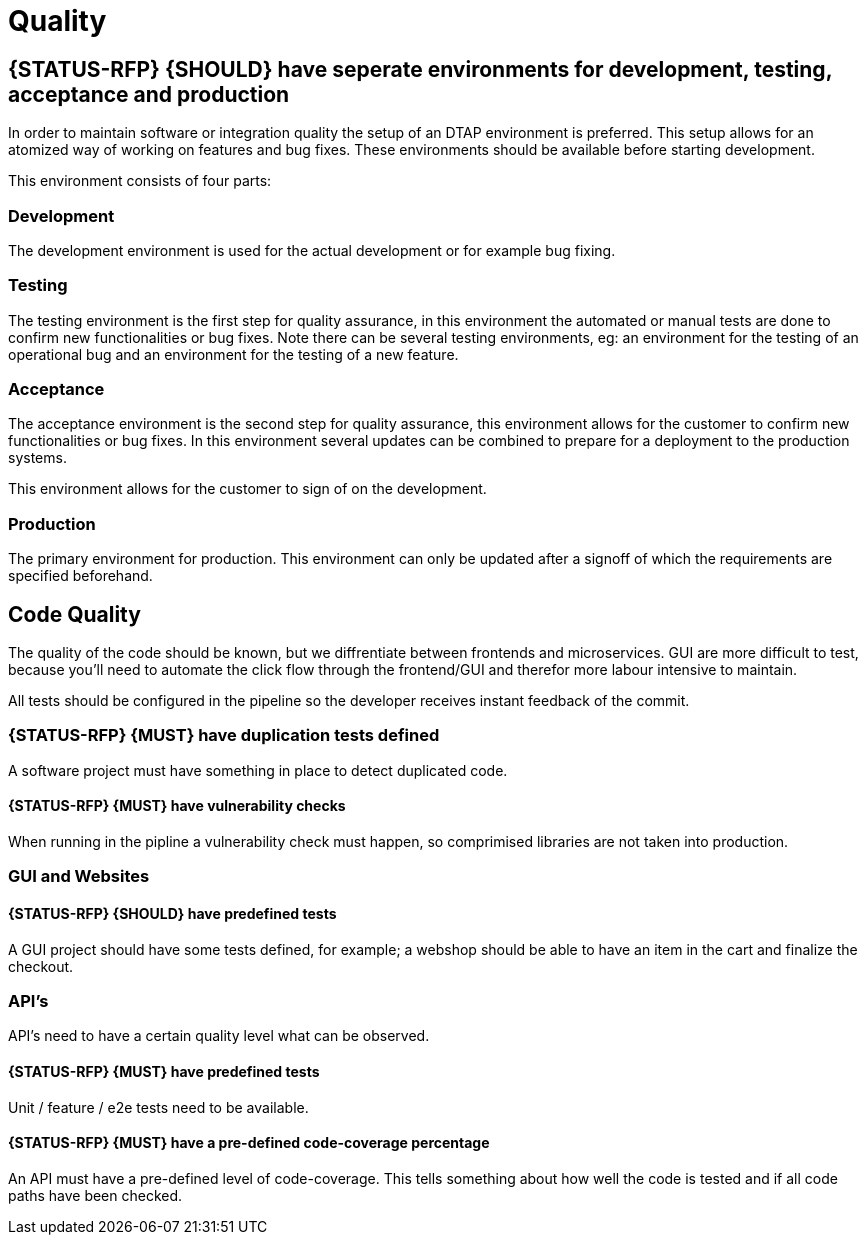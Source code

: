 [[quality]]
= Quality

[#294]
== {STATUS-RFP} {SHOULD} have seperate environments for development, testing, acceptance and production

In order to maintain software or integration quality the setup of an DTAP
environment is preferred. This setup allows for an atomized way of working on
features and bug fixes. These environments should be available before starting
development.

This environment consists of four parts:

=== Development

The development environment is used for the actual development or for example
bug fixing.

=== Testing

The testing environment is the first step for quality assurance, in this
environment the automated or manual tests are done to confirm new
functionalities or bug fixes. Note there can be several testing environments,
eg: an environment for the testing of an operational bug and an environment for
the testing of a new feature.

=== Acceptance

The acceptance environment is the second step for quality assurance, this
environment allows for the customer to confirm new functionalities or bug fixes.
In this environment several updates can be combined to prepare for a deployment
to the production systems.

This environment allows for the customer to sign of on the development.

=== Production

The primary environment for production. This environment can only be updated
after a signoff of which the requirements are specified beforehand.

== Code Quality

The quality of the code should be known, but we diffrentiate between frontends and microservices. GUI are more difficult to test, because you'll need to automate the click flow through the frontend/GUI and therefor more labour intensive to maintain.

All tests should be configured in the pipeline so the developer receives instant feedback of the commit.

[#299]
=== {STATUS-RFP} {MUST} have duplication tests defined

A software project must have something in place to detect duplicated code.

[#300]
==== {STATUS-RFP} {MUST} have vulnerability checks
When running in the pipline a vulnerability check must happen, so comprimised libraries are not taken into production.

=== GUI and Websites

[#297]
==== {STATUS-RFP} {SHOULD} have predefined tests
A GUI project should have some tests defined, for example; a webshop should be able to have an item in the cart and finalize the checkout.


=== API's

API's need to have a certain quality level what can be observed.

[#276]
==== {STATUS-RFP} {MUST} have predefined tests

Unit / feature / e2e tests need to be available.

[#298]
==== {STATUS-RFP} {MUST} have a pre-defined code-coverage percentage

An API must have a pre-defined level of code-coverage. This tells something about how well the code is tested and if all code paths have been checked.